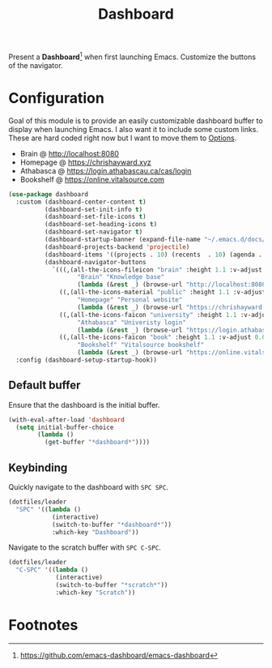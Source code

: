 #+TITLE: Dashboard
#+AUTHOR: Christopher James Hayward
#+EMAIL: chris@chrishayward.xyz

#+PROPERTY: header-args:emacs-lisp :tangle dashboard.el :comments org
#+PROPERTY: header-args:shell      :tangle no
#+PROPERTY: header-args            :results silent :eval no-export :comments org

#+OPTIONS: num:nil toc:nil todo:nil tasks:nil tags:nil
#+OPTIONS: skip:nil author:nil email:nil creator:nil timestamp:nil

#+ATTR_ORG: :width 420px
#+ATTR_HTML: :width 420px
#+ATTR_LATEX: :width 420px
[[../docs/images/desktop-example.png]]

Present a *Dashboard*[fn:1] when first launching Emacs. Customize the buttons of the navigator.

* Configuration

Goal of this module is to provide an easily customizable dashboard buffer to display when launching Emacs. I also want it to include some custom links. These are hard coded right now but I want to move them to [[file:../README.org][Options]]. 

+ Brain @ http://localhost:8080
+ Homepage @ https://chrishayward.xyz
+ Athabasca @ https://login.athabascau.ca/cas/login
+ Bookshelf @ https://online.vitalsource.com

#+begin_src emacs-lisp
(use-package dashboard
  :custom (dashboard-center-content t)
          (dashboard-set-init-info t)
          (dashboard-set-file-icons t)
          (dashboard-set-heading-icons t)
          (dashboard-set-navigator t)
          (dashboard-startup-banner (expand-file-name "~/.emacs.d/docs/images/emacs.png"))
          (dashboard-projects-backend 'projectile)
          (dashboard-items '((projects . 10) (recents  . 10) (agenda . 10)))
          (dashboard-navigator-buttons 
            `(((,(all-the-icons-fileicon "brain" :height 1.1 :v-adjust 0.0)
                   "Brain" "Knowledge base" 
                   (lambda (&rest _) (browse-url "http://localhost:8080"))))
              ((,(all-the-icons-material "public" :height 1.1 :v-adjust 0.0)
                   "Homepage" "Personal website"
                   (lambda (&rest _) (browse-url "https://chrishayward.xyz"))))
              ((,(all-the-icons-faicon "university" :height 1.1 :v-adjust 0.0)
                   "Athabasca" "Univeristy login" 
                   (lambda (&rest _) (browse-url "https://login.athabascau.ca/cas/login"))))
              ((,(all-the-icons-faicon "book" :height 1.1 :v-adjust 0.0)
                   "Bookshelf" "Vitalsource bookshelf" 
                   (lambda (&rest _) (browse-url "https://online.vitalsource.com"))))))
  :config (dashboard-setup-startup-hook))
#+end_src

** Default buffer

Ensure that the dashboard is the initial buffer.

#+begin_src emacs-lisp
(with-eval-after-load 'dashboard
  (setq initial-buffer-choice
        (lambda ()
          (get-buffer "*dashboard*"))))
#+end_src

** Keybinding

Quickly navigate to the dashboard with =SPC SPC=.

#+begin_src emacs-lisp
(dotfiles/leader
  "SPC" '((lambda ()
            (interactive)
            (switch-to-buffer "*dashboard*"))
            :which-key "Dashboard"))
#+end_src

Navigate to the scratch buffer with =SPC C-SPC=.

#+begin_src emacs-lisp
(dotfiles/leader
  "C-SPC" '((lambda ()
             (interactive)
             (switch-to-buffer "*scratch*"))
             :which-key "Scratch"))
#+end_src

* Footnotes

[fn:1] https://github.com/emacs-dashboard/emacs-dashboard
